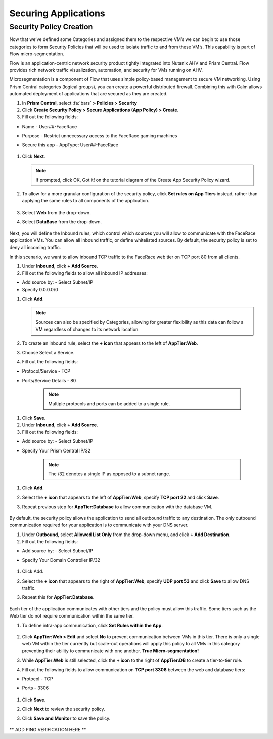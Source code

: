 .. _detect_security:

----------------------
Securing Applications
----------------------

Security Policy Creation
+++++++++++++++++++++++++

Now that we’ve defined some Categories and assigned them to the respective VM’s we can begin to use those categories to form Security Policies that will be used to isolate traffic to and from these VM’s. This capability is part of Flow micro-segmentation. 

Flow is an application-centric network security product tightly integrated into Nutanix AHV and Prism Central. Flow provides rich network traffic visualization, automation, and security for VMs running on AHV.

Microsegmentation is a component of Flow that uses simple policy-based management to secure VM networking. Using Prism Central categories (logical groups), you can create a powerful distributed firewall. Combining this with Calm allows automated deployment of applications that are secured as they are created.

#. In **Prism Central**, select :fa:`bars` **> Policies > Security**
#. Click **Create Security Policy > Secure Applications (App Policy) > Create**.
#. Fill out the following fields:

- Name - User##-FaceRace
- Purpose - Restrict unnecessary access to the FaceRace gaming machines
- Secure this app - AppType: User##-FaceRace

   .. figure:: images/policy01.png

#. Click **Next**.


   .. note::
      If prompted, click OK, Got it! on the tutorial diagram of the Create App Security Policy wizard.


#. To allow for a more granular configuration of the security policy, click **Set rules on App Tiers** instead, rather than applying the same rules to all components of the application.

   .. figure:: images/apptierrules.png


#. Select **Web** from the drop-down.
#. Select **DataBase** from the drop-down.

   .. figure:: images/apptiers.png

Next, you will define the Inbound rules, which control which sources you will allow to communicate with the FaceRace application VMs. You can allow all inbound traffic, or define whitelisted sources. By default, the security policy is set to deny all incoming traffic.

In this scenario, we want to allow inbound TCP traffic to the FaceRace web tier on TCP port 80 from all clients.

#. Under **Inbound**, click **+ Add Source**.
#. Fill out the following fields to allow all inbound IP addresses:

- Add source by: - Select Subnet/IP
- Specify 0.0.0.0/0

#. Click **Add**.

   .. note::
      Sources can also be specified by Categories, allowing for greater flexibility as this data can follow a VM regardless of changes to its network location.

#. To create an inbound rule, select the **+ icon** that appears to the left of **AppTier:Web**.
#. Choose Select a Service.
#. Fill out the following fields:

- Protocol/Service - TCP
- Ports/Service Details - 80

   .. figure:: images/inbound.png

   .. note::
      Multiple protocols and ports can be added to a single rule.

#. Click **Save**.
#. Under **Inbound**, click **+ Add Source**.
#. Fill out the following fields:

- Add source by: - Select Subnet/IP
- Specify Your Prism Central IP/32

   .. note::
      The /32 denotes a single IP as opposed to a subnet range.

#. Click **Add**.
#. Select the **+ icon** that appears to the left of **AppTier:Web**, specify **TCP port 22** and click **Save**.
#. Repeat previous step for **AppTier:Database** to allow communication with the database VM.

   .. figure:: images/tierconfig.png

By default, the security policy allows the application to send all outbound traffic to any destination. The only outbound communication required for your application is to communicate with your DNS server.

#. Under **Outbound**, select **Allowed List Only** from the drop-down menu, and click **+ Add Destination**.
#. Fill out the following fields:

- Add source by: - Select Subnet/IP
- Specify Your Domain Controller IP/32

   .. figure:: images/domainip.png

#. Click Add.
#. Select the **+ icon** that appears to the right of **AppTier:Web**, specify **UDP port 53** and click **Save** to allow DNS traffic. 
#. Repeat this for **AppTier:Database**.

   .. figure:: images/tierconfig02.png

Each tier of the application communicates with other tiers and the policy must allow this traffic. Some tiers such as the Web tier do not require communication within the same tier.

#. To define intra-app communication, click **Set Rules within the App**.

   .. figure:: images/withinapp.png

#. Click **AppTier:Web > Edit** and select **No** to prevent communication between VMs in this tier. There is only a single web VM within the tier currently but scale-out operations will apply this policy to all VMs in this category preventing their ability to communicate with one another. **True Micro-segmentation!**
#. While **AppTier:Web** is still selected, click the **+ icon** to the right of **AppTier:DB** to create a tier-to-tier rule.
#. Fill out the following fields to allow communication on **TCP port 3306** between the web and database tiers:

- Protocol - TCP
- Ports - 3306

   .. figure:: images/tiertotier.png

#. Click **Save**.
#. Click **Next** to review the security policy.
#. Click **Save and Monitor** to save the policy.

   .. figure:: images/save.png


** ADD PING VERIFICATION HERE **